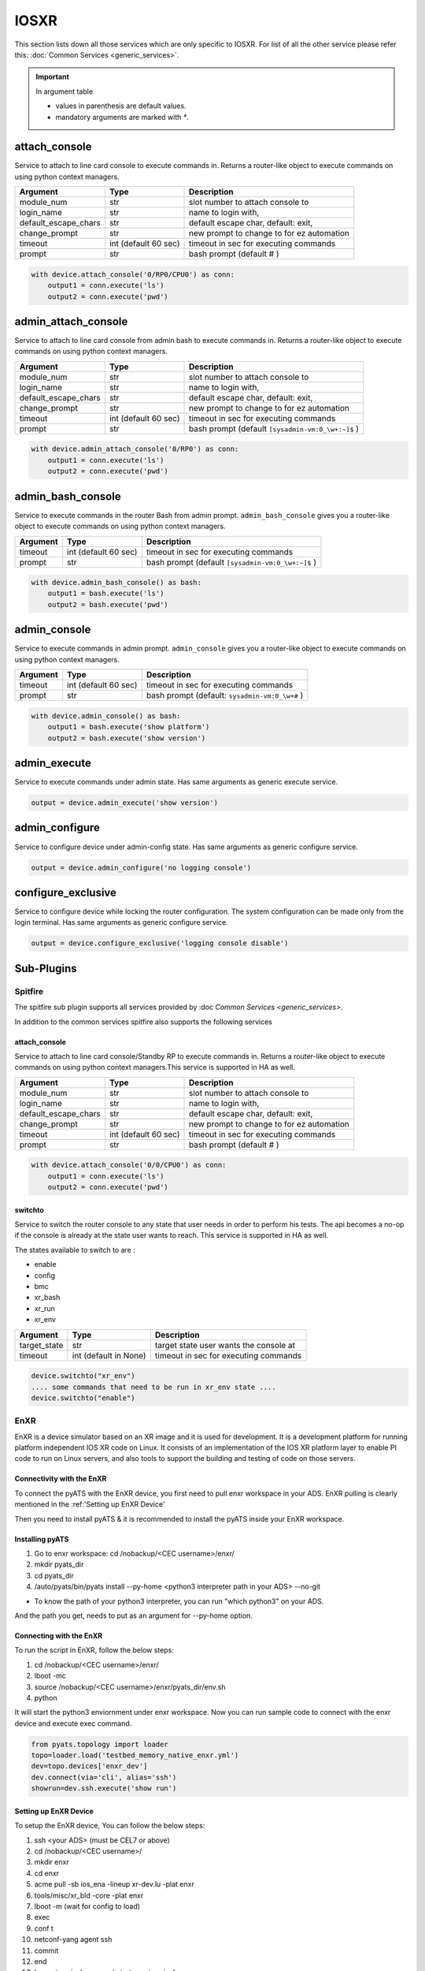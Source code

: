 IOSXR
=====

This section lists down all those services which are only specific to IOSXR.
For list of all the other service please refer this:
:doc:`Common Services  <generic_services>`.

.. important::

    In argument table

    * values in parenthesis are default values.
    * mandatory arguments are marked with `*`.


attach_console
--------------

Service to attach to line card console to execute commands in. Returns a
router-like object to execute commands on using python context managers.

====================    ======================    ========================================
Argument                Type                      Description
====================    ======================    ========================================
module_num              str                       slot number to attach console to
login_name              str                       name to login with,
default_escape_chars    str                       default escape char, default: exit,
change_prompt           str                       new prompt to change to for ez automation
timeout                 int (default 60 sec)      timeout in sec for executing commands
prompt                  str                       bash prompt (default # )
====================    ======================    ========================================

.. code-block:: python

    with device.attach_console('0/RP0/CPU0') as conn:
        output1 = conn.execute('ls')
        output2 = conn.execute('pwd')


admin_attach_console
--------------------

Service to attach to line card console from admin bash to execute commands in. Returns a router-like object to execute commands on using python context
managers.

====================    ======================    ========================================
Argument                Type                      Description
====================    ======================    ========================================
module_num              str                       slot number to attach console to
login_name              str                       name to login with,
default_escape_chars    str                       default escape char, default: exit,
change_prompt           str                       new prompt to change to for ez automation
timeout                 int (default 60 sec)      timeout in sec for executing commands
prompt                  str                       bash prompt (default ``[sysadmin-vm:0_\w+:~]$`` )
====================    ======================    ========================================

.. code-block:: python

    with device.admin_attach_console('0/RP0') as conn:
        output1 = conn.execute('ls')
        output2 = conn.execute('pwd')


admin_bash_console
------------------

Service to execute commands in the router Bash from admin prompt. ``admin_bash_console``
gives you a router-like object to execute commands on using python context
managers.

==========   ======================    ========================================
Argument     Type                      Description
==========   ======================    ========================================
timeout      int (default 60 sec)      timeout in sec for executing commands
prompt       str                       bash prompt (default ``[sysadmin-vm:0_\w+:~]$`` )
==========   ======================    ========================================

.. code-block:: python

    with device.admin_bash_console() as bash:
        output1 = bash.execute('ls')
        output2 = bash.execute('pwd')


admin_console
-------------

Service to execute commands in admin prompt. ``admin_console``
gives you a router-like object to execute commands on using python context
managers.

==========   ======================    ========================================
Argument     Type                      Description
==========   ======================    ========================================
timeout      int (default 60 sec)      timeout in sec for executing commands
prompt       str                       bash prompt (default: ``sysadmin-vm:0_\w+#`` )
==========   ======================    ========================================

.. code-block:: python

    with device.admin_console() as bash:
        output1 = bash.execute('show platform')
        output2 = bash.execute('show version')


admin_execute
-------------

Service to execute commands under admin state.
Has same arguments as generic execute service.

.. code-block:: python

    output = device.admin_execute('show version')


admin_configure
---------------

Service to configure device under admin-config state.
Has same arguments as generic configure service.

.. code-block:: python

    output = device.admin_configure('no logging console')


configure_exclusive
-------------------

Service to configure device while locking the
router configuration. The system configuration can be made
only from the login terminal.
Has same arguments as generic configure service.

.. code-block:: python

    output = device.configure_exclusive('logging console disable')


Sub-Plugins
-----------

Spitfire
^^^^^^^^

The spitfire sub plugin supports all services provided by :doc `Common Services <generic_services>`.

In addition to the common services spitfire also supports the following services

attach_console
""""""""""""""

Service to attach to line card console/Standby RP to execute commands in. Returns a
router-like object to execute commands on using python context managers.This service is 
supported in HA as well.

====================    ======================    ========================================
Argument                Type                      Description
====================    ======================    ========================================
module_num              str                       slot number to attach console to
login_name              str                       name to login with,
default_escape_chars    str                       default escape char, default: exit,
change_prompt           str                       new prompt to change to for ez automation
timeout                 int (default 60 sec)      timeout in sec for executing commands
prompt                  str                       bash prompt (default # )
====================    ======================    ========================================

.. code-block:: python

    with device.attach_console('0/0/CPU0') as conn:
        output1 = conn.execute('ls')
        output2 = conn.execute('pwd')

switchto
""""""""

Service to switch the router console to any state that user needs in order to perform
his tests. The api becomes a no-op if the console is already at the state user wants 
to reach. This service is supported in HA as well. 


The states available to switch to are :

* enable
* config
* bmc
* xr_bash
* xr_run
* xr_env

====================    ======================    ========================================
Argument                Type                      Description
====================    ======================    ========================================
target_state            str                       target state user wants the console at
timeout                 int (default in None)     timeout in sec for executing commands
====================    ======================    ========================================

.. code-block:: python
    
        device.switchto("xr_env")
        .... some commands that need to be run in xr_env state ....
        device.switchto("enable")


EnXR
^^^^^^^^

EnXR is a device simulator based on an XR image and it is used for development.
It is a development platform for running platform independent IOS XR code on Linux. It consists of an implementation of
the IOS XR platform layer to enable PI code to run on Linux servers, and also tools to support the building and testing
of code on those servers.

Connectivity with the EnXR
""""""""""""""""""""""""""

To connect the pyATS with the EnXR device, you first need to pull enxr workspace in your
ADS. EnXR pulling is clearly mentioned in the :ref:'Setting up EnXR Device'

Then you need to install pyATS & it is recommended to install the pyATS inside your EnXR
workspace.


Installing pyATS
""""""""""""""""
1. Go to enxr workspace: cd /nobackup/<CEC username>/enxr/
2. mkdir pyats_dir
3. cd pyats_dir
4. /auto/pyats/bin/pyats install --py-home <python3 interpreter path in your ADS> --no-git

* To know the path of your python3 interpreter, you can run "which python3" on your ADS.
And the path you get, needs to put as an argument for --py-home option.


Connecting with the EnXR
""""""""""""""""""""""""

To run the script in EnXR, follow the below steps:

1. cd /nobackup/<CEC username>/enxr/
2. lboot -mc
3. source /nobackup/<CEC username>/enxr/pyats_dir/env.sh
4. python

It will start the python3 enviornment under enxr workspace. Now you can run sample code to connect with the enxr device and
execute exec command.

.. code-block:: python

        from pyats.topology import loader
        topo=loader.load('testbed_memory_native_enxr.yml')
        dev=topo.devices['enxr_dev']
        dev.connect(via='cli', alias='ssh')
        showrun=dev.ssh.execute('show run')

Setting up EnXR Device
"""""""""""""""""""

To setup the EnXR device, You can follow the below steps:

1. ssh <your ADS> (must be CEL7 or above)
2. cd /nobackup/<CEC username>/
3. mkdir enxr
4. cd enxr
5. acme pull -sb ios_ena -lineup xr-dev.lu -plat enxr
6. tools/misc/xr_bld -core -plat enxr
7. lboot -m (wait for config to load)
8. exec
9. conf t
10. netconf-yang agent ssh
11. commit
12. end
13. Leave terminal open and start new terminal
14. ssh <your ADS>
15. cd /nobackup/<CEC username>/enxr
16. lboot -mc
17. netconf_sshd_proxy -i 0 -o 1 -u lab
18. IF YOU DO NOT SEE A NETCONF HELLO PACKET RESPONSE, EnXR IS NOT WORKING!!!

